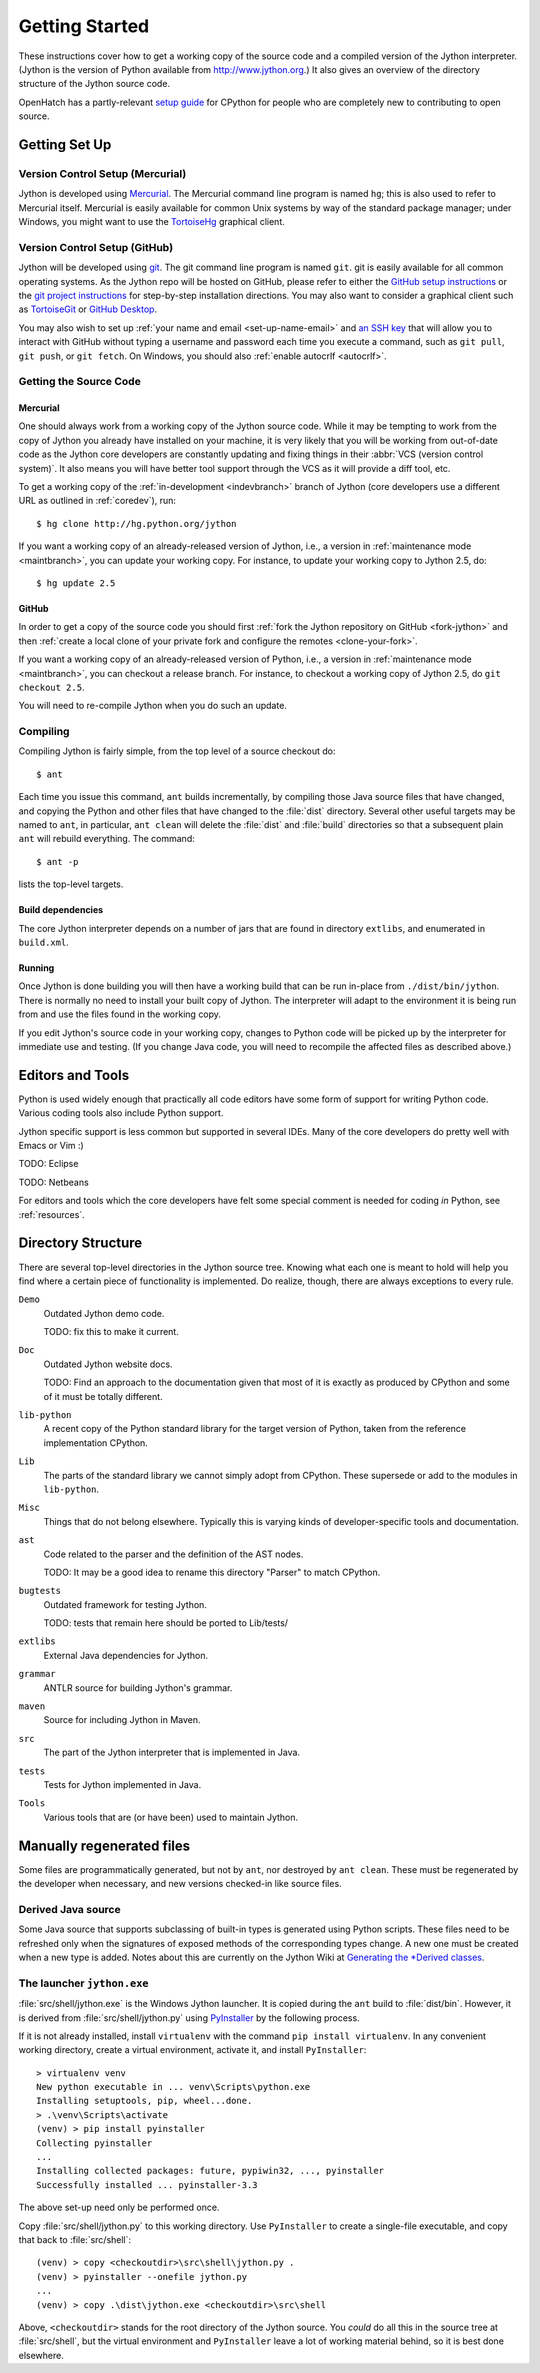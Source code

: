 .. Jython companion to setup.rst

===============
Getting Started
===============

.. highlight:: console

These instructions cover how to get a working copy of the source code and a
compiled version of the Jython interpreter. (Jython is the version of Python
available from http://www.jython.org.) It also gives an overview of the
directory structure of the Jython source code.

OpenHatch has a partly-relevant `setup guide`_ for CPython for people who are
completely new to contributing to open source.

.. _setup guide: http://wiki.openhatch.org/Contributing_to_Python


.. _setup-jy:

Getting Set Up
==============


.. _vcsetup-jy:

Version Control Setup (Mercurial)
---------------------------------

Jython is developed using `Mercurial <http://hg-scm.org/>`_. The Mercurial
command line program is named ``hg``; this is also used to refer to Mercurial
itself. Mercurial is easily available for common Unix systems by way of the
standard package manager; under Windows, you might want to use the
`TortoiseHg <http://tortoisehg.org/>`_ graphical client.

Version Control Setup (GitHub)
------------------------------

Jython will be developed using `git <https://git-scm.com>`_. The git
command line program is named ``git``.
git is easily available for all common operating systems. As the
Jython repo will be hosted on GitHub, please refer to either the
`GitHub setup instructions <https://help.github.com/articles/set-up-git/>`_
or the `git project instructions <https://git-scm.com>`_ for step-by-step
installation directions. You may also want to consider a graphical client
such as `TortoiseGit <https://tortoisegit.org/>`_ or
`GitHub Desktop <https://desktop.github.com/>`_.

You may also wish to set up :ref:`your name and email <set-up-name-email>`
and `an SSH key
<https://help.github.com/articles/adding-a-new-ssh-key-to-your-github-account/>`_
that will allow you to interact with GitHub without typing a username
and password each time you execute a command, such as ``git pull``,
``git push``, or ``git fetch``.  On Windows, you should also
:ref:`enable autocrlf <autocrlf>`.

.. _checkout-jy:

Getting the Source Code
-----------------------

Mercurial
^^^^^^^^^
One should always work from a working copy of the Jython source code.
While it may
be tempting to work from the copy of Jython you already have installed on your
machine, it is very likely that you will be working from out-of-date code as
the Jython core developers are constantly updating and fixing things in their
:abbr:`VCS (version control system)`. It also means you will have better tool
support through the VCS as it will provide a diff tool, etc.

To get a working copy of the :ref:`in-development <indevbranch>` branch of
Jython (core developers use a different URL as outlined in :ref:`coredev`),
run::

   $ hg clone http://hg.python.org/jython

If you want a working copy of an already-released version of Jython,
i.e., a version in :ref:`maintenance mode <maintbranch>`, you can update your
working copy. For instance, to update your working copy to Jython 2.5, do::

   $ hg update 2.5

GitHub
^^^^^^
In order to get a copy of the source code you should first :ref:`fork the
Jython repository on GitHub <fork-jython>` and then :ref:`create a local
clone of your private fork and configure the remotes <clone-your-fork>`.

If you want a working copy of an already-released version of Python,
i.e., a version in :ref:`maintenance mode <maintbranch>`, you can checkout
a release branch. For instance, to checkout a working copy of Jython 2.5,
do ``git checkout 2.5``.

You will need to re-compile Jython when you do such an update.

.. _compiling-jy:

Compiling
---------

Compiling Jython is fairly simple, from the top level of a source checkout do::

   $ ant

Each time you issue this command, ``ant``  builds incrementally,
by compiling those Java source files that have changed,
and copying the Python and other files that have changed
to the :file:`dist` directory.
Several other useful targets may be named to ``ant``,
in particular, ``ant clean`` will delete the :file:`dist` and :file:`build`
directories so that a subsequent plain ``ant`` will rebuild everything.
The command::

   $ ant -p

lists the top-level targets.

.. _build-dependencies-jy:

Build dependencies
^^^^^^^^^^^^^^^^^^

The core Jython interpreter depends on a number of jars that are found in
directory ``extlibs``, and enumerated in ``build.xml``.

Running
^^^^^^^

Once Jython is done building you will then have a working build
that can be run in-place from ``./dist/bin/jython``.
There is normally no need to install your built copy of Jython.
The interpreter will adapt to the environment it is being run from
and use the files found in the working copy.

If you edit Jython's source code in your working copy,
changes to Python code will be picked up by the interpreter for immediate
use and testing.  (If you change Java code, you will need to recompile the
affected files as described above.)

.. _issue tracker: http://bugs.jython.org

Editors and Tools
=================

Python is used widely enough that practically all code editors have some form
of support for writing Python code. Various coding tools also include Python
support.

Jython specific support is less common but supported in several IDEs. Many of
the core developers do pretty well with Emacs or Vim :)

TODO: Eclipse

TODO: Netbeans

For editors and tools which the core developers have felt some special comment
is needed for coding *in* Python, see :ref:`resources`.


Directory Structure
===================

There are several top-level directories in the Jython source tree. Knowing what
each one is meant to hold will help you find where a certain piece of
functionality is implemented. Do realize, though, there are always exceptions to
every rule.

``Demo``
   Outdated Jython demo code.

   TODO: fix this to make it current.

``Doc``
   Outdated Jython website docs.

   TODO: Find an approach to the documentation given that most of it is
   exactly as produced by CPython and some of it must be totally different.

``lib-python``
   A recent copy of the Python standard library for the target version of
   Python, taken from the reference implementation CPython.

``Lib``
   The parts of the standard library we cannot simply adopt from CPython.
   These supersede or add to the modules in ``lib-python``.

``Misc``
   Things that do not belong elsewhere. Typically this is varying kinds of
   developer-specific tools and documentation.

``ast``
   Code related to the parser and the definition of the AST nodes.

   TODO: It may be a good idea to rename this directory "Parser" to match
   CPython.

``bugtests``
   Outdated framework for testing Jython.

   TODO: tests that remain here should be ported to Lib/tests/

``extlibs``
   External Java dependencies for Jython.

``grammar``
   ANTLR source for building Jython's grammar.

``maven``
   Source for including Jython in Maven.

``src``
   The part of the Jython interpreter that is implemented in Java.

``tests``
   Tests for Jython implemented in Java.

``Tools``
   Various tools that are (or have been) used to maintain Jython.



Manually regenerated files
==========================

Some files are programmatically generated, but not by ``ant``,
nor destroyed by ``ant clean``.
These must be regenerated by the developer when necessary,
and new versions checked-in like source files.

Derived Java source
-------------------

Some Java source that supports subclassing of built-in types
is generated using Python scripts.
These files need to be refreshed only when the signatures of exposed methods
of the corresponding types change.
A new one must be created when a new type is added.
Notes about this are currently on the Jython Wiki at
`Generating the *Derived classes <https://wiki.python.org/jython/GeneratedDerivedClasses>`_.

The launcher ``jython.exe``
---------------------------

.. highlight:: ps1con

:file:`src/shell/jython.exe` is the Windows Jython launcher.
It is copied during the ``ant`` build to :file:`dist/bin`.
However, it is derived from :file:`src/shell/jython.py` using PyInstaller_
by the following process.

If it is not already installed, install ``virtualenv``
with the command ``pip install virtualenv``.
In any convenient working directory, create a virtual environment, activate it,
and install ``PyInstaller``::

   > virtualenv venv
   New python executable in ... venv\Scripts\python.exe
   Installing setuptools, pip, wheel...done.
   > .\venv\Scripts\activate
   (venv) > pip install pyinstaller
   Collecting pyinstaller
   ...
   Installing collected packages: future, pypiwin32, ..., pyinstaller
   Successfully installed ... pyinstaller-3.3

The above set-up need only be performed once.

Copy :file:`src/shell/jython.py` to this working directory.
Use ``PyInstaller`` to create a single-file executable,
and copy that back to :file:`src/shell`::

   (venv) > copy <checkoutdir>\src\shell\jython.py .
   (venv) > pyinstaller --onefile jython.py
   ...
   (venv) > copy .\dist\jython.exe <checkoutdir>\src\shell

Above, ``<checkoutdir>`` stands for the root directory of the Jython source.
You *could* do all this in the source tree at :file:`src/shell`,
but the virtual environment and ``PyInstaller`` leave a lot of
working material behind, so it is best done elsewhere.

.. _PyInstaller: http://www.pyinstaller.org

